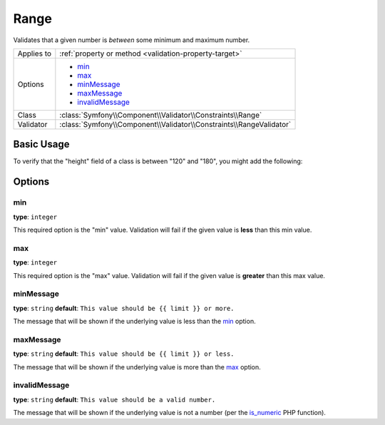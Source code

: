 Range
=====

Validates that a given number is *between* some minimum and maximum number.

.. versionadded:: 2.1
    The Range constraint was added in Symfony 2.1.

+----------------+---------------------------------------------------------------------+
| Applies to     | :ref:`property or method <validation-property-target>`              |
+----------------+---------------------------------------------------------------------+
| Options        | - `min`_                                                            |
|                | - `max`_                                                            |
|                | - `minMessage`_                                                     |
|                | - `maxMessage`_                                                     |
|                | - `invalidMessage`_                                                 |
+----------------+---------------------------------------------------------------------+
| Class          | :class:`Symfony\\Component\\Validator\\Constraints\\Range`          |
+----------------+---------------------------------------------------------------------+
| Validator      | :class:`Symfony\\Component\\Validator\\Constraints\\RangeValidator` |
+----------------+---------------------------------------------------------------------+

Basic Usage
-----------

To verify that the "height" field of a class is between "120" and "180", you might add
the following:

.. configuration-block::

    .. code-block:: yaml

        # src/Acme/EventBundle/Resources/config/validation.yml
        Acme\EventBundle\Entity\Participant:
            properties:
                height:
                    - Range:
                        min: 120
                        max: 180
                        minMessage: You must be at least 120cm tall to enter
                        maxMessage: You cannot be taller than 180cm to enter

    .. code-block:: php-annotations

        // src/Acme/EventBundle/Entity/Participant.php
        namespace Acme\EventBundle\Entity;

        use Symfony\Component\Validator\Constraints as Assert;

        class Participant
        {
            /**
             * @Assert\Range(
             *      min = 120,
             *      max = 180,
             *      minMessage = "You must be at least 120cm tall to enter",
             *      maxMessage = "You cannot be taller than 180cm to enter"
             * )
             */
             protected $height;
        }

    .. code-block:: xml

        <!-- src/Acme/EventBundle/Resources/config/validation.xml -->
        <?xml version="1.0" encoding="UTF-8" ?>
        <constraint-mapping xmlns="http://symfony.com/schema/dic/constraint-mapping"
            xmlns:xsi="http://www.w3.org/2001/XMLSchema-instance"
            xsi:schemaLocation="http://symfony.com/schema/dic/constraint-mapping http://symfony.com/schema/dic/constraint-mapping/constraint-mapping-1.0.xsd">

            <class name="Acme\EventBundle\Entity\Participant">
                <property name="height">
                    <constraint name="Range">
                        <option name="min">120</option>
                        <option name="max">180</option>
                        <option name="minMessage">You must be at least 120cm tall to enter</option>
                        <option name="maxMessage">You cannot be taller than 180cm to enter</option>
                    </constraint>
                </property>
            </class>
        </constraint-mapping>

    .. code-block:: php

        // src/Acme/EventBundle/Entity/Participant.php
        namespace Acme\EventBundle\Entity;

        use Symfony\Component\Validator\Mapping\ClassMetadata;
        use Symfony\Component\Validator\Constraints as Assert;

        class Participant
        {
            public static function loadValidatorMetadata(ClassMetadata $metadata)
            {
                $metadata->addPropertyConstraint('height', new Assert\Range(array(
                    'min'        => 120,
                    'max'        => 180,
                    'minMessage' => 'You must be at least 120cm tall to enter',
                    'maxMessage' => 'You cannot be taller than 180cm to enter',
                )));
            }
        }

Options
-------

min
~~~

**type**: ``integer``

This required option is the "min" value. Validation will fail if the given
value is **less** than this min value.

max
~~~

**type**: ``integer``

This required option is the "max" value. Validation will fail if the given
value is **greater** than this max value.

minMessage
~~~~~~~~~~

**type**: ``string`` **default**: ``This value should be {{ limit }} or more.``

The message that will be shown if the underlying value is less than the `min`_
option.

maxMessage
~~~~~~~~~~

**type**: ``string`` **default**: ``This value should be {{ limit }} or less.``

The message that will be shown if the underlying value is more than the `max`_
option.

invalidMessage
~~~~~~~~~~~~~~

**type**: ``string`` **default**: ``This value should be a valid number.``

The message that will be shown if the underlying value is not a number (per
the `is_numeric`_ PHP function).

.. _`is_numeric`: http://www.php.net/manual/en/function.is-numeric.php
